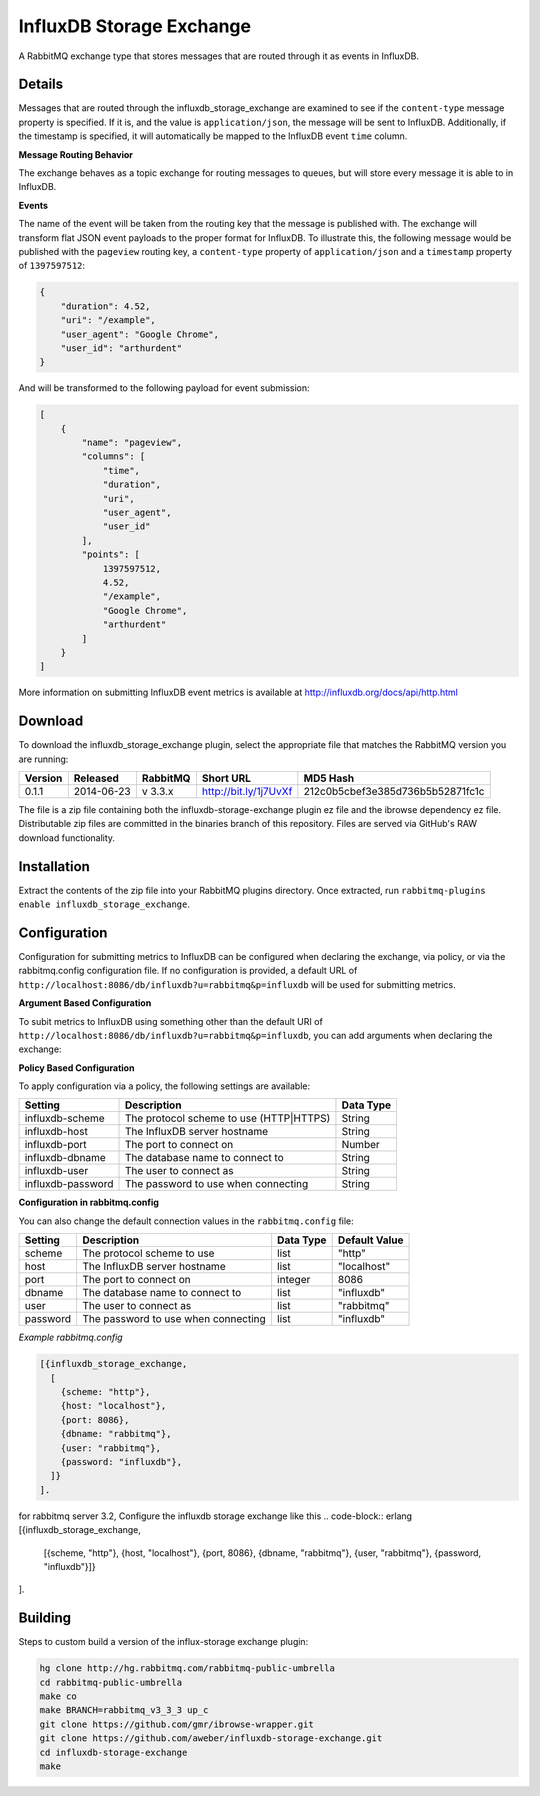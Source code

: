 InfluxDB Storage Exchange
=========================
A RabbitMQ exchange type that stores messages that are routed through it as
events in InfluxDB.

Details
-------
Messages that are routed through the influxdb_storage_exchange are examined to
see if the ``content-type`` message property is specified. If it is, and the value
is ``application/json``, the message will be sent to InfluxDB. Additionally, if
the timestamp is specified, it will automatically be mapped to the InfluxDB
event ``time`` column.

**Message Routing Behavior**

The exchange behaves as a topic exchange for routing  messages to queues, but
will  store every message it is able to in InfluxDB.

**Events**

The name of the event will be taken from the routing key that the message is
published with. The exchange will transform flat JSON event payloads to the
proper format for InfluxDB. To illustrate this, the following message would be
published with the ``pageview`` routing key, a ``content-type`` property of
``application/json`` and a ``timestamp`` property of ``1397597512``:

..  code-block:: javascript

    {
        "duration": 4.52,
        "uri": "/example",
        "user_agent": "Google Chrome",
        "user_id": "arthurdent"
    }

And will be transformed to the following payload for event submission:

..  code-block:: javascript

    [
        {
            "name": "pageview",
            "columns": [
                "time",
                "duration",
                "uri",
                "user_agent",
                "user_id"
            ],
            "points": [
                1397597512,
                4.52,
                "/example",
                "Google Chrome",
                "arthurdent"
            ]
        }
    ]

More information on submitting InfluxDB event metrics is available at
http://influxdb.org/docs/api/http.html

Download
--------
To download the influxdb_storage_exchange plugin, select the appropriate file
that matches the RabbitMQ version you are running:

+---------+------------+----------+-----------------------+----------------------------------+
| Version |  Released  | RabbitMQ | Short URL             | MD5 Hash                         |
+=========+============+==========+=======================+==================================+
|  0.1.1  | 2014-06-23 | v 3.3.x  | http://bit.ly/1j7UvXf | 212c0b5cbef3e385d736b5b52871fc1c |
+---------+------------+----------+-----------------------+----------------------------------+

The file is a zip file containing both the influxdb-storage-exchange plugin ez file
and the ibrowse dependency ez file. Distributable zip files are committed in the
binaries branch of this repository. Files are served via GitHub's RAW download
functionality.

Installation
------------
Extract the contents of the zip file into your RabbitMQ plugins directory. Once
extracted, run ``rabbitmq-plugins enable influxdb_storage_exchange``.

Configuration
-------------
Configuration for submitting metrics to InfluxDB can be configured when
declaring the exchange, via policy, or via the rabbitmq.config configuration
file. If no configuration is provided, a default URL of
``http://localhost:8086/db/influxdb?u=rabbitmq&p=influxdb`` will be used for
submitting metrics.

**Argument Based Configuration**

To subit metrics to InfluxDB using something other than the default URI of
``http://localhost:8086/db/influxdb?u=rabbitmq&p=influxdb``, you can
add arguments when declaring the exchange:

+--------------+-----------------------------------------+-----------+
| Setting      | Description                             | Data Type |
+==============+=========================================+===========+
| x-scheme     | The protocol scheme to use (HTTP|HTTPS) | String    |
+--------------+----------------------------------------+-----------+
| x-host       | The InfluxDB server hostname            | String    |
+--------------+-----------------------------------------+-----------+
| x-port       | The port to connect on                  | Number    |
+--------------+-----------------------------------------+-----------+
| x-dbname     | The database name to connect to         | String    |
+--------------+-----------------------------------------+-----------+
| x-user       | The user to connect as                  | String    |
+--------------+-----------------------------------------+-----------+
| x-password   | The password to use when connecting     | String    |
+--------------+-----------------------------------------+-----------+

**Policy Based Configuration**

To apply configuration via a policy, the following settings are available:

+-------------------------+-----------------------------------------+-----------+
| Setting                 | Description                             | Data Type |
+=========================+=========================================+===========+
| influxdb-scheme         | The protocol scheme to use (HTTP|HTTPS) | String    |
+-------------------------+-----------------------------------------+-----------+
| influxdb-host           | The InfluxDB server hostname            | String    |
+-------------------------+-----------------------------------------+-----------+
| influxdb-port           | The port to connect on                  | Number    |
+-------------------------+-----------------------------------------+-----------+
| influxdb-dbname         | The database name to connect to         | String    |
+-------------------------+-----------------------------------------+-----------+
| influxdb-user           | The user to connect as                  | String    |
+-------------------------+-----------------------------------------+-----------+
| influxdb-password       | The password to use when connecting     | String    |
+-------------------------+-----------------------------------------+-----------+


**Configuration in rabbitmq.config**

You can also change the default connection values in the ``rabbitmq.config`` file:

+--------------+--------------------------------------+-----------+---------------+
| Setting      | Description                          | Data Type | Default Value |
+==============+======================================+===========+===============+
| scheme       | The protocol scheme to use           | list      | "http"        |
+--------------+--------------------------------------+-----------+---------------+
| host         | The InfluxDB server hostname         | list      | "localhost"   |
+--------------+--------------------------------------+-----------+---------------+
| port         | The port to connect on               | integer   | 8086          |
+--------------+--------------------------------------+-----------+---------------+
| dbname       | The database name to connect to      | list      | "influxdb"    |
+--------------+--------------------------------------+-----------+---------------+
| user         | The user to connect as               | list      | "rabbitmq"    |
+--------------+--------------------------------------+-----------+---------------+
| password     | The password to use when connecting  | list      | "influxdb"    |
+--------------+--------------------------------------+-----------+---------------+

*Example rabbitmq.config*

..  code-block:: erlang

    [{influxdb_storage_exchange,
      [
        {scheme: "http"},
        {host: "localhost"},
        {port: 8086},
        {dbname: "rabbitmq"},
        {user: "rabbitmq"},
        {password: "influxdb"},
      ]}
    ].
    
for rabbitmq server 3.2, Configure the influxdb storage exchange like this
..  code-block:: erlang
[{influxdb_storage_exchange, 
 [{scheme, "http"}, {host, "localhost"}, {port, 8086}, {dbname, "rabbitmq"}, {user, "rabbitmq"}, {password, "influxdb"}]}
].

Building
--------
Steps to custom build a version of the influx-storage exchange plugin:

.. code-block:: bash

    hg clone http://hg.rabbitmq.com/rabbitmq-public-umbrella
    cd rabbitmq-public-umbrella
    make co
    make BRANCH=rabbitmq_v3_3_3 up_c
    git clone https://github.com/gmr/ibrowse-wrapper.git
    git clone https://github.com/aweber/influxdb-storage-exchange.git
    cd influxdb-storage-exchange
    make
